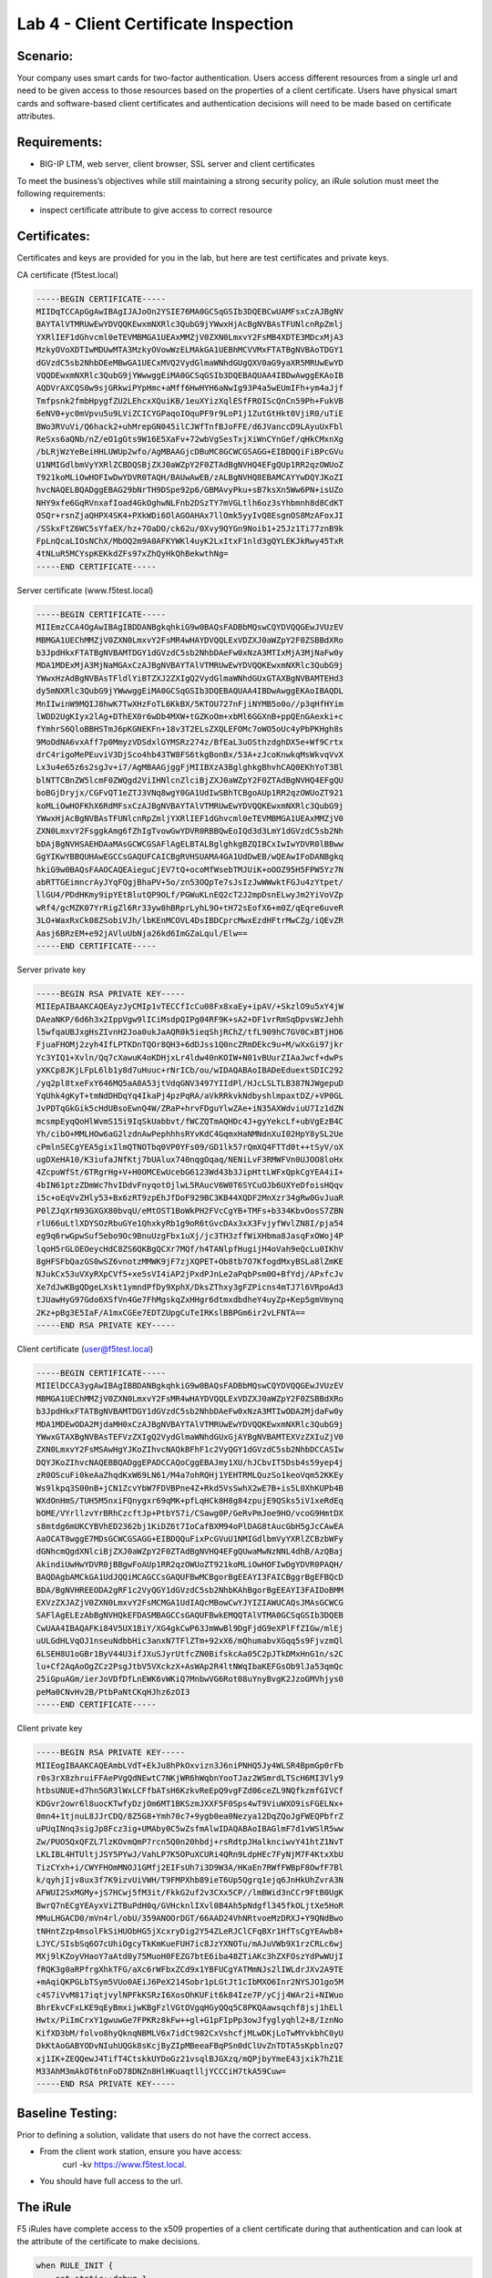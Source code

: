 Lab 4 - Client Certificate Inspection
-------------------------------------

Scenario:
~~~~~~~~~

Your company uses smart cards for two-factor authentication.  Users access different resources from a single url and
need to be given access to those resources based on the properties of a client certificate. Users have physical
smart cards and software-based client certificates and authentication decisions will need to be made based on certificate attributes.

Requirements:
~~~~~~~~~~~~~

-  BIG-IP LTM, web server, client browser, SSL server and client certificates

To meet the business’s objectives while still maintaining a strong security policy, an iRule solution must meet the following requirements:

- inspect certificate attribute to give access to correct resource

Certificates:
~~~~~~~~~~~~~

Certificates and keys are provided for you in the lab, but here are test
certificates and private keys.

CA certificate (f5test.local)

.. code-block:: console

   -----BEGIN CERTIFICATE-----
   MIIDqTCCApGgAwIBAgIJAJoOn2YSIE76MA0GCSqGSIb3DQEBCwUAMFsxCzAJBgNV
   BAYTAlVTMRUwEwYDVQQKEwxmNXRlc3QubG9jYWwxHjAcBgNVBAsTFUNlcnRpZmlj
   YXRlIEF1dGhvcml0eTEVMBMGA1UEAxMMZjV0ZXN0LmxvY2FsMB4XDTE3MDcxMjA3
   MzkyOVoXDTIwMDUwMTA3MzkyOVowWzELMAkGA1UEBhMCVVMxFTATBgNVBAoTDGY1
   dGVzdC5sb2NhbDEeMBwGA1UECxMVQ2VydGlmaWNhdGUgQXV0aG9yaXR5MRUwEwYD
   VQQDEwxmNXRlc3QubG9jYWwwggEiMA0GCSqGSIb3DQEBAQUAA4IBDwAwggEKAoIB
   AQDVrAXCQS0w9sjGRkwiPYpHmc+aMff6HwHYH6aNwIg93P4a5wEUmIFh+ym4aJjf
   Tmfpsnk2fmbHpygfZU2LEhcxXQuiKB/1euXYizXqlESfFROIScQnCn59Ph+FukVB
   6eNV0+yc0mVpvu5u9LViZCICYGPaqoIOquPF9r9LoP1j1ZutGtHkt0VjiR0/uTiE
   BWo3RVuVi/Q6hack2+uhMrepGN045ilCJWfTnfBJoFFE/d6JVanccD9LAyuUxFbl
   ReSxs6aQNb/nZ/eO1gGts9W16E5XaFv+72wbVgSesTxjXiWnCYnGef/qHkCMxnXg
   /bLRjWzYeBeiHHLUWUp2wfo/AgMBAAGjcDBuMC8GCWCGSAGG+EIBDQQiFiBPcGVu
   U1NMIGdlbmVyYXRlZCBDQSBjZXJ0aWZpY2F0ZTAdBgNVHQ4EFgQUp1RR2qzOWUoZ
   T921koMLiOwHOFIwDwYDVR0TAQH/BAUwAwEB/zALBgNVHQ8EBAMCAYYwDQYJKoZI
   hvcNAQELBQADggEBAG29bNrTH9DSpe92p6/GBMAvyPku+sB7ksXn5Ww6PN+isUZo
   NHY9xfe6GqRVnxafIoad4GkOghwNLFnb2DSzTY7mVGLtlh6oz3sYhbmnh8d8CdKT
   OSQr+rsnZjaQHPX4SK4+PXkWDi6OlAGOAHAx7llOmk5yyIvQ8EsgnOS8MzAFoxJI
   /SSkxFtZ6WC5sYfaEX/hz+7OaDO/ck62u/0Xvy9QYGn9Noib1+25Jz1Ti77znB9k
   FpLnQcaLIOsNChX/MbOQ2m9A0AFKYWKl4uyK2LxItxF1nld3gQYLEKJkRwy45TxR
   4tNLuR5MCYspKEKkdZFs97xZhQyHkQhBekwthNg=
   -----END CERTIFICATE-----


Server certificate (www.f5test.local)

.. code-block:: console

   -----BEGIN CERTIFICATE-----
   MIIEmzCCA4OgAwIBAgIBDDANBgkqhkiG9w0BAQsFADBbMQswCQYDVQQGEwJVUzEV
   MBMGA1UEChMMZjV0ZXN0LmxvY2FsMR4wHAYDVQQLExVDZXJ0aWZpY2F0ZSBBdXRo
   b3JpdHkxFTATBgNVBAMTDGY1dGVzdC5sb2NhbDAeFw0xNzA3MTIxMjA3MjNaFw0y
   MDA1MDExMjA3MjNaMGAxCzAJBgNVBAYTAlVTMRUwEwYDVQQKEwxmNXRlc3QubG9j
   YWwxHzAdBgNVBAsTFldlYiBTZXJ2ZXIgQ2VydGlmaWNhdGUxGTAXBgNVBAMTEHd3
   dy5mNXRlc3QubG9jYWwwggEiMA0GCSqGSIb3DQEBAQUAA4IBDwAwggEKAoIBAQDL
   MnIIwinW9MQIJ8hwK7TwXHzFoTL6KkBX/5KTOU727nFjiNYMB5o0o//p3qHfHYim
   lWDD2UgKIyx2lAg+DThEX0r6wDb4MXW+tGZKoOm+xbMl6GGXnB+ppQEnGAexki+c
   fYmhrS6QloBBHSTmJ6pKGNEKFn+18v3T2ELsZXQLEFOMc7oWO5oUc4yPbPKHgh8s
   9MoOdNA6vxAff7p0MmyzVDSdxlGYMSRz274z/BfEaL3uOSthzdghDX5e+Wf9Crtx
   drC4rigoMePEuviV3DjSco4hb43TW8FS6tkgBonBx/53A+zJcoKnwkqMsWkvqVvX
   Lx3u4e65z6s2sgJv+i7/AgMBAAGjggFjMIIBXzA3BglghkgBhvhCAQ0EKhYoT3Bl
   blNTTCBnZW5lcmF0ZWQgd2ViIHNlcnZlciBjZXJ0aWZpY2F0ZTAdBgNVHQ4EFgQU
   boBGjDryjx/CGFvQT1eZTJ3VNq8wgY0GA1UdIwSBhTCBgoAUp1RR2qzOWUoZT921
   koMLiOwHOFKhX6RdMFsxCzAJBgNVBAYTAlVTMRUwEwYDVQQKEwxmNXRlc3QubG9j
   YWwxHjAcBgNVBAsTFUNlcnRpZmljYXRlIEF1dGhvcml0eTEVMBMGA1UEAxMMZjV0
   ZXN0LmxvY2FsggkAmg6fZhIgTvowGwYDVR0RBBQwEoIQd3d3LmY1dGVzdC5sb2Nh
   bDAjBgNVHSAEHDAaMAsGCWCGSAFlAgELBTALBglghkgBZQIBCxIwIwYDVR0lBBww
   GgYIKwYBBQUHAwEGCCsGAQUFCAICBgRVHSUAMA4GA1UdDwEB/wQEAwIFoDANBgkq
   hkiG9w0BAQsFAAOCAQEAieguCjEV7tQ+ocoMfWsebTMJUiK+oOOZ95H5FPW5Yz7N
   abRTTGEimncrAyJYqFQgjBhaPV+5o/zn53OQpTe7sJsIzJwWWwktFGJu4zYtpet/
   llGU4/PDdHKmy9ipYEtBlutQP9OLf/PGWuKLnEQ2cT2J2mpDsnELwyJm2YiVoVZp
   wRf4/gcMZK07YrRigZl6Rr33yw8hBRprLyhL9O+tH72sEofX6+m0Z/qEqre6uveR
   3LO+WaxRxCk08ZSobiVJh/lbKEnMCOVL4DsIBDCprcMwxEzdHFtrMwCZg/iQEvZR
   Aasj6BRzEM+e92jAVluUbNja26kd6ImGZaLqul/Elw==
   -----END CERTIFICATE-----

Server private key

.. code-block:: console

   -----BEGIN RSA PRIVATE KEY-----
   MIIEpAIBAAKCAQEAyzJyCMIp1vTECCfIcCu08Fx8xaEy+ipAV/+SkzlO9u5xY4jW
   DAeaNKP/6d6h3x2IppVgw9lICiMsdpQIPg04RF9K+sA2+DF1vrRmSqDpvsWzJehh
   l5wfqaUBJxgHsZIvnH2Joa0ukJaAQR0k5ieqShjRChZ/tfL909hC7GV0CxBTjHO6
   FjuaFHOMj2zyh4IfLPTKDnTQOr8QH3+6dDJss1Q0ncZRmDEkc9u+M/wXxGi97jkr
   Yc3YIQ1+Xvln/Qq7cXawuK4oKDHjxLr4ldw40nKOIW+N01vBUurZIAaJwcf+dwPs
   yXKCp8JKjLFpL6lb1y8d7uHuuc+rNrICb/ou/wIDAQABAoIBADeEduextSDIC292
   /yq2pl8txeFxY646MQ5aA8A53jtVdqGNV3497YIIdPl/HJcLSLTLB387NJWgepuD
   YqUhk4gKyT+tmNdDHDqYq4IkaPj4pzPqRA/aVkRRkvkNdbyshlmpaxtDZ/+VP0GL
   JvPDTqGkGik5cHdUBsoEwnQ4W/ZRaP+hrvFDguYlwZAe+iN35AXWdviuU7Iz1dZN
   mcsmpEyqQoHlWvmS15i9IqSkUabbvt/fWCZQTmAQHDc4J+gyYekcLf+ubVgEzB4C
   Yh/cibO+MMLHOw6aG2lzdnAwPephhhsRYvKdC4GqmxHaNMNdnXuI02HpY8ySL2Ue
   cPmlnSECgYEA5gixIlmQTNOTbq0VP0YFs09/GD1lk57rQmXQ4FTTd0t++tSyV/oX
   ugDXeHA10/K3iufaJNfKtj7bUAlux740nqgOqaq/NENiLvF3RMWFVn0UJOO8loHx
   4ZcpuWfSt/6TRgrHg+V+H0OMCEwUcebG6123Wd43b3JipHttLWFxQpkCgYEA4iI+
   4bIN61ptzZDmWc7hvIDdvFnyqotOjlwL5RAucV6W0T6SYCuOJb6UXYeDfoisHQqv
   i5c+oEqVvZHly53+Bx6zRT9zpEhJfDoF929BC3KB44XQDF2MnXzr34gRw0GvJuaR
   P0lZJqXrN93GXGX80bvqU/eMtOST1BoWkPH2FVcCgYB+TMFs+b334KbvOosS7ZBN
   rlU66uLtlXDYSOzRbuGYe1QhxkyRb1g9oR6tGvcDAx3xX3FvjyfWvlZN8I/pja54
   eg9q6rwGpwSuf5ebo9Oc9BnuUzgFbx1uXj/jc3TH3zffWiXHbma8JasqFxOWoj4P
   lqoH5rGLOEOeycHdC8ZS6QKBgQCXr7MQf/h4TANlpfHugijH4oVah9eQcLu0IKhV
   8gHFSFbQazGS0wSZ6vnotzMMWK9jF7zjXQPET+Ob8tb7O7KfogdMxyBSLa8lZmKE
   NJukCx53uVXyRXpCVf5+xe5sVI4iAP2jPxdPJnLe2aPqbPsm0O+BfYdj/APxfcJv
   Xe7dJwKBgQDgeLXskt1ymndPfDy9XphX/DksZThxy3gFZPicns4mTJ7l6VRpoAd3
   tJUawHyG97Gdo6XSfVn4Ge7FhMgskqZxHHgr6dtmxdbdheY4uyZp+Kep5gmVmynq
   2Kz+pBg3E5IaF/A1mxCGEe7EDTZUpgCuTeIRKslBBPGm6ir2vLFNTA==
   -----END RSA PRIVATE KEY-----

Client certificate (user@f5test.local)

.. code-block:: console

   -----BEGIN CERTIFICATE-----
   MIIElDCCA3ygAwIBAgIBBDANBgkqhkiG9w0BAQsFADBbMQswCQYDVQQGEwJVUzEV
   MBMGA1UEChMMZjV0ZXN0LmxvY2FsMR4wHAYDVQQLExVDZXJ0aWZpY2F0ZSBBdXRo
   b3JpdHkxFTATBgNVBAMTDGY1dGVzdC5sb2NhbDAeFw0xNzA3MTIwODA2MjdaFw0y
   MDA1MDEwODA2MjdaMH0xCzAJBgNVBAYTAlVTMRUwEwYDVQQKEwxmNXRlc3QubG9j
   YWwxGTAXBgNVBAsTEFVzZXIgQ2VydGlmaWNhdGUxGjAYBgNVBAMTEXVzZXIuZjV0
   ZXN0LmxvY2FsMSAwHgYJKoZIhvcNAQkBFhF1c2VyQGY1dGVzdC5sb2NhbDCCASIw
   DQYJKoZIhvcNAQEBBQADggEPADCCAQoCggEBAJmy1XU/hJCbvIT5Dsb4s59yep4j
   zR0OScuFi0keAaZhqdKxW69LN61/M4a7ohRQHj1YEHTRMLQuzSo1keoVqm52KKEy
   Ws9lkpq3S00nB+jCN1ZcvYbW7FDVBPne4Z+Rkd5VsSwhX2wE7B+is5L0XhKUPb4B
   WXdOnHmS/TUH5M5nxiFQnygxr69qMK+pfLqHCk8H8g84zpujE9QSks5iV1xeRdEq
   bOME/VYrllzvYrBRhCzcftJp+PtbY57i/CSawg0P/GeRvPmJoe9HO/vcoG9HmtDX
   s8mtdg6mUKCYBVhED2362bj1KiDZ6t7IoCafBXM94oPlDAG8tAucGbH5gJcCAwEA
   AaOCAT8wggE7MDsGCWCGSAGG+EIBDQQuFixPcGVuU1NMIGdlbmVyYXRlZCBzbWFy
   dGNhcmQgdXNlciBjZXJ0aWZpY2F0ZTAdBgNVHQ4EFgQUwaMwNzNNL4dhB/AzQBaj
   AkindiUwHwYDVR0jBBgwFoAUp1RR2qzOWUoZT921koMLiOwHOFIwDgYDVR0PAQH/
   BAQDAgbAMCkGA1UdJQQiMCAGCCsGAQUFBwMCBgorBgEEAYI3FAICBggrBgEFBQcD
   BDA/BgNVHREEODA2gRF1c2VyQGY1dGVzdC5sb2NhbKAhBgorBgEEAYI3FAIDoBMM
   EXVzZXJAZjV0ZXN0LmxvY2FsMCMGA1UdIAQcMBowCwYJYIZIAWUCAQsJMAsGCWCG
   SAFlAgELEzAbBgNVHQkEFDASMBAGCCsGAQUFBwkEMQQTAlVTMA0GCSqGSIb3DQEB
   CwUAA4IBAQAFKi84V5UX1BiY/XG4gkCwP63JmWwBl9DgFjdG9eXPlFfZIGw/mlEj
   uULGdHLVqOJ1nseuNdbbHic3anxN7TFlZTm+92xX6/mQhumabvXGqq5s9FjvzmQl
   6LSEH8U1oGBr1ByV44U3ifJXuSJyrUtfcZN0BifskcAa05C2pJTkDMxHnG1n/s2C
   lu+Cf2AqAoOgZCz2PsgJtbV5VXckzX+AsWAp2R4ltNWqIbaKEFGsOb9lJa53qmQc
   25iGpuAGm/ierJoVDfDfLnEWK6vWKiQ7MnbwVG6Rot08uYnyBvgK2JzoGMVhjys0
   peMa0CNvHv2B/PtbPaNtCKqHJhz6zOI3
   -----END CERTIFICATE-----

Client private key

.. code-block:: console

   -----BEGIN RSA PRIVATE KEY-----
   MIIEogIBAAKCAQEAmbLVdT+EkJu8hPkOxvizn3J6niPNHQ5Jy4WLSR4BpmGp0rFb
   r0s3rX8zhruiFFAePVgQdNEwtC7NKjWR6hWqbnYooTJaz2WSmrdLTScH6MI3Vly9
   htbsUNUE+d7hn5GR3lWxLCFfbATsH6KzkvReEpQ9vgFZd06ceZL9NQfkzmfGIVCf
   KDGvr2owr6l8uocKTwfyDzjOm6MT1BKSzmJXXF5F0Sps4wT9ViuWXO9isFGELNx+
   0mn4+1tjnuL8JJrCDQ/8Z5G8+Ymh70c7+9ygb0ea0Nezya12DqZQoJgFWEQPbfrZ
   uPUqINnq3sigJp8Fcz3ig+UMAby0C5wZsfmAlwIDAQABAoIBAGlmF7d1vWSlR5ww
   Zw/PUO5QxQFZL7lzKOvmQmP7rcn5Q0n20hbdj+rsRdtpJHalknciwvY41htZ1NvT
   LKLIBL4HTUltjJSY5PYwJ/VahLP7K5OPuXCURi4QRn9LdpHEc7FyNjM7F4KtxXbU
   TizCYxh+i/CWYFHOmMNOJ1GMfj2EIFsUh7i3D9W3A/HKaEn7RWfFWBpF8OwfF7Bl
   k/qyhjIjv8ux3f7K9izvUiVWH/T9FMPXhb89ieT6Up5Qgrq1ejq6JnHkUhZvrA3N
   AFWUI2SxMGMy+jS7HCwj5fM3it/FkkG2uf2v3CXx5CP//lmBWid3nCCr9FtB0UgK
   BwrQ7nECgYEAyxViZTBuPdH0q/GVHcknlIXvl0B4Ah5pNdgfl345fkOLjtXe5HoR
   MMuLHGACD0/mVn4rl/obU/359ANOOrDGT/66AAD24VhNRtvoeMzDRXJ+Y9QNdBwo
   tNHntZzp4msolFkSiHUObHG5jXcxryDig2Y54ZLeRJClCFqBXr1HfTsCgYEAwb8+
   LJYC/SIsbSq6O7cUhiOgcyTkKmKueFUH7ic8JzYXNOTu/mAJuVWb9X1rzCRLc6wj
   MXj9lKZoyVHaoY7aAtd0y75MuoH0FEZG7btE6iba48ZTiAKc3hZXFOszYdPwWUjI
   fRQK3g0aRPfrgXhkTFG/aXc6rWFbxZCd9x1YBFUCgYATMmNJs2lIWLdrJXv2A9TE
   +mAqiQKPGLbTSym5VUo0AEiJ6PeX214Sobr1pLGtJt1cIbMXO6Inr2NYSJO1go5M
   c4S7iVvM817iqtjvylNPFkKSRzI6XosOhKUFit6k84Ize7P/yCjj4WAr2i+NIWuo
   BhrEkvCFxLKE9qEyBmxijwKBgFzlVGtOVgqHGyQQq5C8PKQAawsqchf8jsj1hELl
   Hwtx/PiImCrxY1gwuwGe7FPKRz8kFw++gl+G1pFIpPp3owJfyglyqhl2+8/IznNo
   KifXD3bM/folvo8hyQknqNBMLV6x7idCt982CxVshcfjMLwDKjLoTwMYvkbhC0yU
   DkKtAoGABYODvNIuhUQGk8sKcjByZIpMBeeaFBqPSn0dClUvZnTDTA5sKpblnzQ7
   xj1IK+ZEQQewJ4TifT4CtskkUYDoGz21vsqlBJGXzq/mQPjbyYmeE43jxik7hZ1E
   M33AhM3mAkOT6tnFoD78DNZn8HlHKuaqtlljYCCCiH7tkA59Cuw=
   -----END RSA PRIVATE KEY-----

Baseline Testing:
~~~~~~~~~~~~~~~~~
Prior to defining a solution, validate that users do not have the correct access.

- From the client work station, ensure you have access:
   curl -kv https://www.f5test.local.
- You should have full access to the url.


The iRule
~~~~~~~~~

F5 iRules have complete access to the x509 properties of a client certificate during that
authentication and can look at the attribute of the certificate to make decisions.

.. code-block:: tcl

   when RULE_INIT {
       set static::debug 1
   }
   when CLIENTSSL_CLIENTCERT {
       # Example subject:
       # C=US, O=f5test.local, OU=User Certificate, CN=user/emailAddress=user@f5test.local
       set subject_dn [X509::subject [SSL::cert 0]]
       if { $subject_dn != "" } {
           if { $static::debug } { log "Client Certificate received: $subject_dn" }
       }
   }
   when HTTP_REQUEST {
       if { [HTTP::uri] starts_with "/" } {
           if { $subject_dn contains "CN=user.f5test.local" } {
               HTTP::uri /headers.php
           } else {
               reject
           }
       }
   }

Analysis
~~~~~~~~

-  The above iRule inspects the x509 subject value in the client’s
   certificate and makes an access decision based on that value. In this
   very simple example, a specific set of users may access different
   corporate resources hosted behind the same VIP.

Testing
~~~~~~~

-  In the Client Authentication section of the client SSL
   profile ``Lab4_Clientssl``, set Client Certificate to ``Require``, and
   assign ``f5test.local`` to the Trusted Certificate Authorities option.


-  Test accessing the URL https://www.f5test.local from the
   client. First do not include the client certificate:
   **curl -vk https://www.f5test.local**
   You should receive a failed handshake error.  Try again, but include the certificate:
   **curl -vk --cert /etc/ssl/certs/f5test.pem https://www.f5test.local**
   You should now be able to pass through to the application.
   
-  In the Resources section of the ``f5test_local`` virtual, add the ``Lab4`` irule.
-  Watch the log file on the BIG-IP:
   **tail -f /var/log/ltm**
-  Access the URL again from the client:
   **curl -vk --cert /etc/ssl/certs/f5test.pem https://www.f5test.local**
   You should now get a different response page.  Notice the Client Certificate log message on the BIG-IP.
